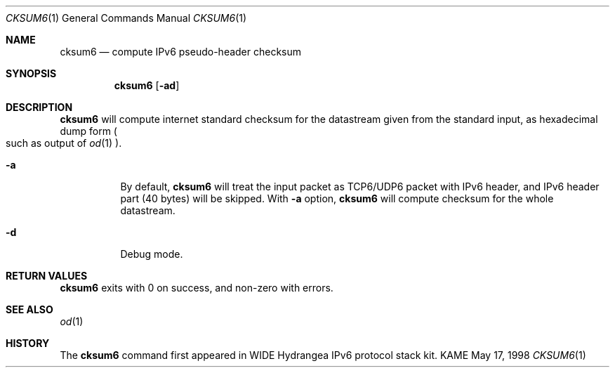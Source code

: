 .\"	$KAME: cksum6.1,v 1.3 2000/12/04 06:28:21 itojun Exp $
.\"
.\" Copyright (C) 1995, 1996, 1997, and 1998 WIDE Project.
.\" All rights reserved.
.\" 
.\" Redistribution and use in source and binary forms, with or without
.\" modification, are permitted provided that the following conditions
.\" are met:
.\" 1. Redistributions of source code must retain the above copyright
.\"    notice, this list of conditions and the following disclaimer.
.\" 2. Redistributions in binary form must reproduce the above copyright
.\"    notice, this list of conditions and the following disclaimer in the
.\"    documentation and/or other materials provided with the distribution.
.\" 3. Neither the name of the project nor the names of its contributors
.\"    may be used to endorse or promote products derived from this software
.\"    without specific prior written permission.
.\" 
.\" THIS SOFTWARE IS PROVIDED BY THE PROJECT AND CONTRIBUTORS ``AS IS'' AND
.\" ANY EXPRESS OR IMPLIED WARRANTIES, INCLUDING, BUT NOT LIMITED TO, THE
.\" IMPLIED WARRANTIES OF MERCHANTABILITY AND FITNESS FOR A PARTICULAR PURPOSE
.\" ARE DISCLAIMED.  IN NO EVENT SHALL THE PROJECT OR CONTRIBUTORS BE LIABLE
.\" FOR ANY DIRECT, INDIRECT, INCIDENTAL, SPECIAL, EXEMPLARY, OR CONSEQUENTIAL
.\" DAMAGES (INCLUDING, BUT NOT LIMITED TO, PROCUREMENT OF SUBSTITUTE GOODS
.\" OR SERVICES; LOSS OF USE, DATA, OR PROFITS; OR BUSINESS INTERRUPTION)
.\" HOWEVER CAUSED AND ON ANY THEORY OF LIABILITY, WHETHER IN CONTRACT, STRICT
.\" LIABILITY, OR TORT (INCLUDING NEGLIGENCE OR OTHERWISE) ARISING IN ANY WAY
.\" OUT OF THE USE OF THIS SOFTWARE, EVEN IF ADVISED OF THE POSSIBILITY OF
.\" SUCH DAMAGE.
.\"
.Dd May 17, 1998
.Dt CKSUM6 1
.Os KAME
.Sh NAME
.Nm cksum6
.Nd compute IPv6 pseudo-header checksum
.Sh SYNOPSIS
.Nm
.Op Fl ad
.Sh DESCRIPTION
.Nm
will compute internet standard checksum for the datastream
given from the standard input, as hexadecimal dump form
.Po
such as output of
.Xr od 1
.Pc .
.Bl -tag -width Ds
.It Fl a
By default,
.Nm
will treat the input packet as TCP6/UDP6 packet with IPv6 header,
and IPv6 header part (40 bytes) will be skipped.
With
.Fl a
option,
.Nm
will compute checksum for the whole datastream.
.It Fl d
Debug mode.
.El
.Sh RETURN VALUES
.Nm
exits with 0 on success, and non-zero with errors.
.Sh SEE ALSO
.Xr od 1
.Sh HISTORY
The
.Nm
command first appeared in WIDE Hydrangea IPv6 protocol stack kit.
.\" .Sh BUGS
.\" (to be written)
